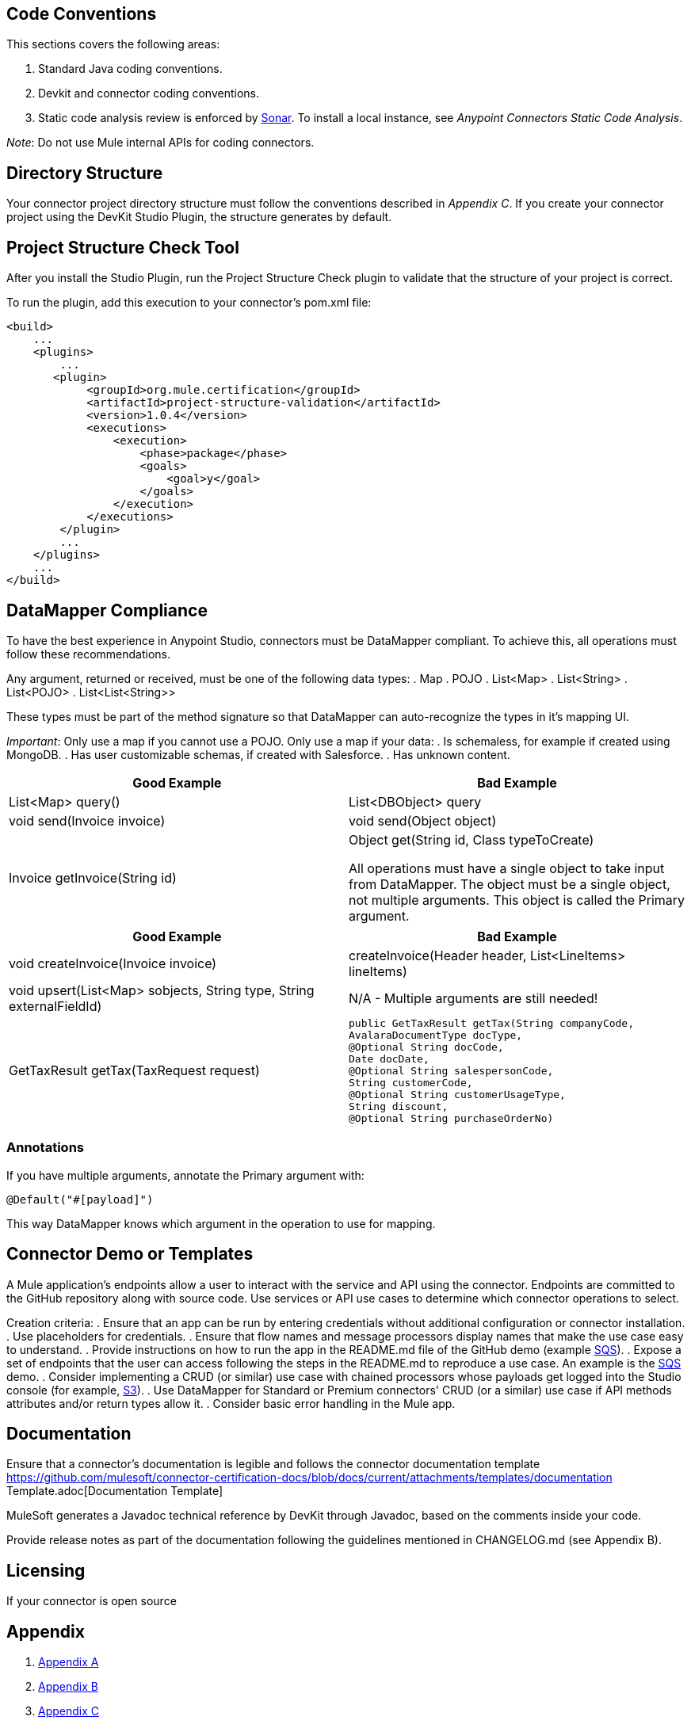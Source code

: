 == Code Conventions

This sections covers the following areas:

. Standard Java coding conventions.
. Devkit and connector coding conventions.
. Static code analysis review is enforced by http://www.methodsandtools.com/tools/tools.php?sonar[Sonar]. To install a local instance, see __Anypoint Connectors Static Code Analysis__.

__Note__: Do not use Mule internal APIs for coding connectors.

== Directory Structure
Your connector project directory structure must follow the conventions described in __Appendix C__. If you create your connector project using the DevKit Studio Plugin, the structure generates by default.

== Project Structure Check Tool
After you install the Studio Plugin, run the Project Structure Check plugin to validate that the structure of your project is correct.

To run the plugin, add this execution to your connector’s pom.xml file: 

[source,xml]
----
<build>
    ...
    <plugins>
        ...
       <plugin>
            <groupId>org.mule.certification</groupId>
            <artifactId>project-structure-validation</artifactId>
            <version>1.0.4</version>
            <executions>
                <execution>
                    <phase>package</phase>
                    <goals>
                        <goal>y</goal>
                    </goals>
                </execution>
            </executions>
        </plugin>
        ...
    </plugins>
    ...
</build>
----

== DataMapper Compliance
To have the best experience in Anypoint Studio, connectors must be DataMapper compliant. To achieve this, all operations must follow these recommendations.

Any argument, returned or received, must be one of the following data types:
. Map
. POJO
. List<Map>
. List<String>
. List<POJO>
. List<List<String>>

These types must be part of the method signature so that DataMapper can auto-recognize the types in it's mapping UI.

__Important__: Only use a map if you cannot use a POJO. 
Only use a map if your data:
. Is schemaless, for example if created using MongoDB.
. Has user customizable schemas, if created with Salesforce.
. Has unknown content.


|===
|Good Example| Bad Example

|List<Map> query()| List<DBObject> query
|void send(Invoice invoice)| void send(Object object)
|Invoice getInvoice(String id)| Object get(String id, Class typeToCreate)

All operations must have a single object to take input from DataMapper. The object must be a single object, not multiple arguments. This object is called the Primary argument.
|===
|===
|Good Example| Bad Example

|void createInvoice(Invoice invoice)| createInvoice(Header header, List<LineItems> lineItems)
|void upsert(List<Map> sobjects, String type, String externalFieldId)| N/A - Multiple arguments are still needed!
|GetTaxResult getTax(TaxRequest request)| 
```public GetTaxResult getTax(String companyCode, +
    AvalaraDocumentType docType, +
    @Optional String docCode, +
    Date docDate, +
    @Optional String salespersonCode, +
    String customerCode, +
    @Optional String customerUsageType, +
    String discount, +
    @Optional String purchaseOrderNo) +
```
|===

=== Annotations
If you have multiple arguments, annotate the Primary argument with:

`@Default("#[payload]")`

This way DataMapper knows which argument in the operation to use for mapping.

== Connector Demo or Templates
A Mule application's endpoints allow a user to interact with the service and API using the connector. Endpoints are committed to the GitHub repository along with source code. Use services or API use cases to determine which connector operations to select.

Creation criteria:
. Ensure that an app can be run by entering credentials without additional configuration or connector installation.
. Use placeholders for credentials.
. Ensure that flow names and message processors display names that make the use case easy to understand.
. Provide instructions on how to run the app in the README.md file of the GitHub demo (example https://github.com/mulesoft/sqs-connector/tree/master/demo[SQS]).
. Expose a set of endpoints that the user can access following the steps in the README.md to reproduce a use case. An example is the https://github.com/mulesoft/sqs-connector/tree/master/demo[SQS] demo.
. Consider implementing a CRUD (or similar) use case with chained processors whose payloads get logged into the Studio console (for example, https://github.com/mulesoft/s3-connector/tree/master/demo/s3connectorstudiodemo[S3]). 
. Use DataMapper for Standard or Premium connectors' CRUD (or a similar) use case if API methods attributes and/or return types allow it. 
. Consider basic error handling in the Mule app.

== Documentation

Ensure that a connector’s documentation is legible and follows the connector documentation template https://github.com/mulesoft/connector-certification-docs/blob/docs/current/attachments/templates/documentation Template.adoc[Documentation Template]

MuleSoft generates a Javadoc technical reference by DevKit through Javadoc, based on the comments inside your code.

Provide release notes as part of the documentation following the guidelines mentioned in CHANGELOG.md (see Appendix B).

== Licensing
If your connector is open source 

== Appendix 
. https://github.com/mulesoft/connector-certification-docs/blob/docs/current/attachments/development/appendixA.adoc[Appendix A]
. https://github.com/mulesoft/connector-certification-docs/blob/docs/current/attachments/development/appendixB.adoc[Appendix B]
. https://github.com/mulesoft/connector-certification-docs/blob/docs/current/attachments/development/appendixC.adoc[Appendix C]
. https://github.com/mulesoft/connector-certification-docs/blob/docs/current/attachments/development/appendixD.adoc[Appendix D]

